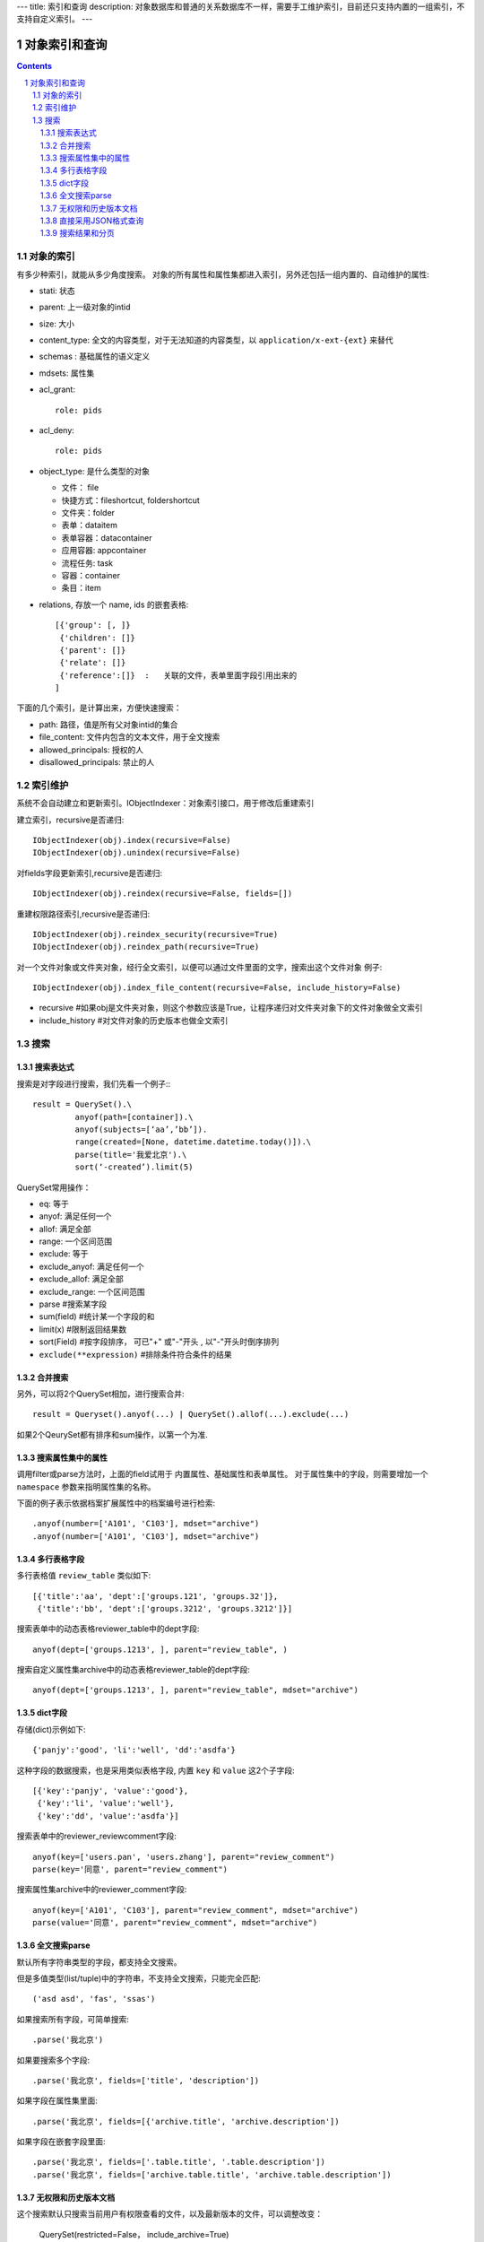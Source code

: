 ---
title: 索引和查询
description: 对象数据库和普通的关系数据库不一样，需要手工维护索引，目前还只支持内置的一组索引，不支持自定义索引。
---

=====================
对象索引和查询
=====================

.. contents::
.. sectnum::

对象的索引
============================================

有多少种索引，就能从多少角度搜索。
对象的所有属性和属性集都进入索引，另外还包括一组内置的、自动维护的属性:

- stati: 状态
- parent: 上一级对象的intid
- size: 大小
- content_type:   全文的内容类型，对于无法知道的内容类型，以 ``application/x-ext-{ext}`` 来替代
- schemas : 基础属性的语义定义
- mdsets: 属性集
- acl_grant::

     role: pids

- acl_deny::

     role: pids

- object_type: 是什么类型的对象

  - 文件： file
  - 快捷方式：fileshortcut, foldershortcut
  - 文件夹：folder
  - 表单：dataitem 
  - 表单容器：datacontainer
  - 应用容器: appcontainer
  - 流程任务: task

  - 容器：container
  - 条目：item

- relations, 存放一个 name, ids 的嵌套表格::

      [{'group': [, ]}
       {'children': []}
       {'parent': []}
       {'relate': []}
       {'reference':[]}  :   关联的文件，表单里面字段引用出来的
      ]

下面的几个索引，是计算出来，方便快速搜索：

- path: 路径，值是所有父对象intid的集合
- file_content:     文件内包含的文本文件，用于全文搜索 
- allowed_principals:     授权的人
- disallowed_principals:  禁止的人

索引维护
===============

系统不会自动建立和更新索引。IObjectIndexer：对象索引接口，用于修改后重建索引

建立索引，recursive是否递归::

  IObjectIndexer(obj).index(recursive=False)
  IObjectIndexer(obj).unindex(recursive=False)

对fields字段更新索引,recursive是否递归::

  IObjectIndexer(obj).reindex(recursive=False, fields=[])

重建权限路径索引,recursive是否递归::

  IObjectIndexer(obj).reindex_security(recursive=True)
  IObjectIndexer(obj).reindex_path(recursive=True)

对一个文件对象或文件夹对象，经行全文索引，以便可以通过文件里面的文字，搜索出这个文件对象 例子::

  IObjectIndexer(obj).index_file_content(recursive=False, include_history=False)

- recursive #如果obj是文件夹对象，则这个参数应该是True，让程序递归对文件夹对象下的文件对象做全文索引
- include_history #对文件对象的历史版本也做全文索引

搜索
============

搜索表达式
----------------------
搜索是对字段进行搜索，我们先看一个例子:::

  result = QuerySet().\ 
           anyof(path=[container]).\
           anyof(subjects=[‘aa’,’bb’]).
           range(created=[None, datetime.datetime.today()]).\
           parse(title='我爱北京').\
           sort(‘-created’).limit(5)

QuerySet常用操作：

- eq: 等于
- anyof: 满足任何一个
- allof: 满足全部
- range: 一个区间范围
- exclude: 等于
- exclude_anyof: 满足任何一个
- exclude_allof: 满足全部
- exclude_range: 一个区间范围
- parse #搜索某字段
- sum(field) #统计某一个字段的和
- limit(x) #限制返回结果数 
- sort(Field) #按字段排序， 可已"+" 或"-"开头 , 以"-"开头时倒序排列
- ``exclude(**expression)`` #排除条件符合条件的结果

合并搜索
-----------
另外，可以将2个QuerySet相加，进行搜索合并::

 result = Queryset().anyof(...) | QuerySet().allof(...).exclude(...)

如果2个QeurySet都有排序和sum操作，以第一个为准.

搜索属性集中的属性
-------------------------
调用filter或parse方法时，上面的field试用于 内置属性、基础属性和表单属性。
对于属性集中的字段，则需要增加一个 ``namespace`` 参数来指明属性集的名称。

下面的例子表示依据档案扩展属性中的档案编号进行检索::

   .anyof(number=['A101', 'C103'], mdset="archive")
   .anyof(number=['A101', 'C103'], mdset="archive")

多行表格字段
--------------------------------
多行表格值 ``review_table`` 类似如下::

    [{'title':'aa', 'dept':['groups.121', 'groups.32']}, 
     {'title':'bb', 'dept':['groups.3212', 'groups.3212']}]

搜索表单中的动态表格reviewer_table中的dept字段::

   anyof(dept=['groups.1213', ], parent="review_table", )

搜索自定义属性集archive中的动态表格reviewer_table的dept字段::

   anyof(dept=['groups.1213', ], parent="review_table", mdset="archive")

dict字段
------------------------------
存储(dict)示例如下::

    {'panjy':'good', 'li':'well', 'dd':'asdfa'}

这种字段的数据搜索，也是采用类似表格字段, 内置 ``key`` 和 ``value`` 这2个子字段::

   [{'key':'panjy', 'value':'good'},
    {'key':'li', 'value':'well'},
    {'key':'dd', 'value':'asdfa'}]

搜索表单中的reviewer_reviewcomment字段::

   anyof(key=['users.pan', 'users.zhang'], parent="review_comment")
   parse(key='同意', parent="review_comment")

搜索属性集archive中的reviewer_comment字段::

   anyof(key=['A101', 'C103'], parent="review_comment", mdset="archive")
   parse(value='同意', parent="review_comment", mdset="archive")

全文搜索parse
------------------
默认所有字符串类型的字段，都支持全文搜索。

但是多值类型(list/tuple)中的字符串，不支持全文搜索，只能完全匹配:: 

   ('asd asd', 'fas', 'ssas')

如果搜索所有字段，可简单搜索::

   .parse('我北京')

如果要搜索多个字段::

   .parse('我北京', fields=['title', 'description'])

如果字段在属性集里面::

   .parse('我北京', fields=[{'archive.title', 'archive.description'])

如果字段在嵌套字段里面::

   .parse('我北京', fields=['.table.title', '.table.description'])
   .parse('我北京', fields=['archive.table.title', 'archive.table.description'])

无权限和历史版本文档
-----------------------
这个搜索默认只搜索当前用户有权限查看的文件，以及最新版本的文件，可以调整改变：

  QuerySet(restricted=False， include_archive=True)

- ``restricted=False`` 表示仅仅搜索当前用户许可搜索的内容
- ``include_archive=True`` 表示可以搜索历史版本

直接采用JSON格式查询
----------------------------
TODO

搜索结果和分页
-------------------------------
搜索结果是一个list，len(result)可得到结果的数量。遍历搜索结果:::

  for obj in result:
    do something

当你需要显示的东西（results） 太多了，一个页面放不下的时候，可以使用Batch.

下面例子，可以让results 每页只显示20个::

  # view.py
  batch = Batch(results, start=request.get(‘b_start’, 0), size=20)
  for obj in batch:
      ...

  batch_html = renderBatch(context, request, batch)

